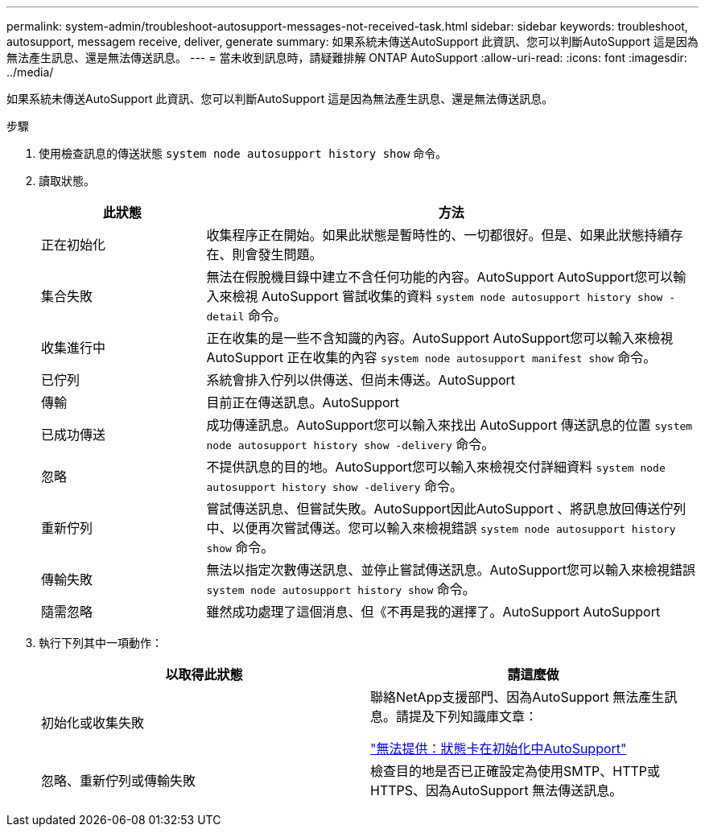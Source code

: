 ---
permalink: system-admin/troubleshoot-autosupport-messages-not-received-task.html 
sidebar: sidebar 
keywords: troubleshoot, autosupport, messagem receive, deliver, generate 
summary: 如果系統未傳送AutoSupport 此資訊、您可以判斷AutoSupport 這是因為無法產生訊息、還是無法傳送訊息。 
---
= 當未收到訊息時，請疑難排解 ONTAP AutoSupport
:allow-uri-read: 
:icons: font
:imagesdir: ../media/


[role="lead"]
如果系統未傳送AutoSupport 此資訊、您可以判斷AutoSupport 這是因為無法產生訊息、還是無法傳送訊息。

.步驟
. 使用檢查訊息的傳送狀態 `system node autosupport history show` 命令。
. 讀取狀態。
+
[cols="25,75"]
|===
| 此狀態 | 方法 


 a| 
正在初始化
 a| 
收集程序正在開始。如果此狀態是暫時性的、一切都很好。但是、如果此狀態持續存在、則會發生問題。



 a| 
集合失敗
 a| 
無法在假脫機目錄中建立不含任何功能的內容。AutoSupport AutoSupport您可以輸入來檢視 AutoSupport 嘗試收集的資料 `system node autosupport history show -detail` 命令。



 a| 
收集進行中
 a| 
正在收集的是一些不含知識的內容。AutoSupport AutoSupport您可以輸入來檢視 AutoSupport 正在收集的內容 `system node autosupport manifest show` 命令。



 a| 
已佇列
 a| 
系統會排入佇列以供傳送、但尚未傳送。AutoSupport



 a| 
傳輸
 a| 
目前正在傳送訊息。AutoSupport



 a| 
已成功傳送
 a| 
成功傳達訊息。AutoSupport您可以輸入來找出 AutoSupport 傳送訊息的位置 `system node autosupport history show -delivery` 命令。



 a| 
忽略
 a| 
不提供訊息的目的地。AutoSupport您可以輸入來檢視交付詳細資料 `system node autosupport history show -delivery` 命令。



 a| 
重新佇列
 a| 
嘗試傳送訊息、但嘗試失敗。AutoSupport因此AutoSupport 、將訊息放回傳送佇列中、以便再次嘗試傳送。您可以輸入來檢視錯誤 `system node autosupport history show` 命令。



 a| 
傳輸失敗
 a| 
無法以指定次數傳送訊息、並停止嘗試傳送訊息。AutoSupport您可以輸入來檢視錯誤 `system node autosupport history show` 命令。



 a| 
隨需忽略
 a| 
雖然成功處理了這個消息、但《不再是我的選擇了。AutoSupport AutoSupport

|===
. 執行下列其中一項動作：
+
|===
| 以取得此狀態 | 請這麼做 


 a| 
初始化或收集失敗
 a| 
聯絡NetApp支援部門、因為AutoSupport 無法產生訊息。請提及下列知識庫文章：

link:https://kb.netapp.com/Advice_and_Troubleshooting/Data_Storage_Software/ONTAP_OS/AutoSupport_is_failing_to_deliver%3A_status_is_stuck_in_initializing["無法提供：狀態卡在初始化中AutoSupport"^]



 a| 
忽略、重新佇列或傳輸失敗
 a| 
檢查目的地是否已正確設定為使用SMTP、HTTP或HTTPS、因為AutoSupport 無法傳送訊息。

|===

